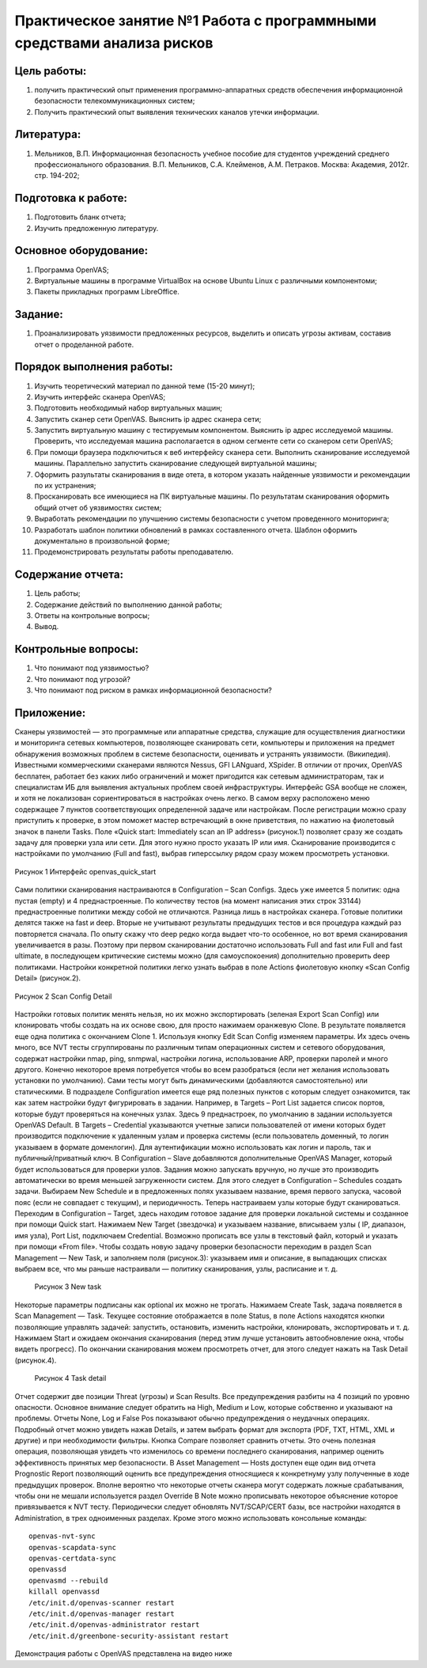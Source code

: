 Практическое занятие №1 Работа с программными средствами анализа рисков
=======================================================================

Цель работы:
------------

#. получить практический опыт применения программно-аппаратных средств обеспечения информационной безопасности телекоммуникационных систем;
#. Получить практический опыт выявления технических каналов утечки информации.

Литература:
-----------

#. Мельников, В.П. Информационная безопасность учебное пособие для студентов учреждений среднего профессионального образования. В.П. Мельников, С.А. Клейменов, А.М. Петраков. Москва: Академия, 2012г. стр. 194-202;

Подготовка к работе:
--------------------

#. Подготовить бланк отчета;
#. Изучить предложенную литературу.

Основное оборудование:
----------------------

#. Программа OpenVAS;
#. Виртуальные машины в программе VirtualBox на основе Ubuntu Linux с различными компонентоми;
#. Пакеты прикладных программ LibreOffice.

Задание:
--------

#. Проанализировать уязвимости предложенных ресурсов, выделить и описать угрозы активам, составив отчет о проделанной работе.

Порядок выполнения работы:
--------------------------

#. Изучить теоретический материал по данной теме (15-20 минут);
#. Изучить интерфейс сканера OpenVAS;
#. Подготовить необходимый набор виртуальных машин;
#. Запустить сканер сети OpenVAS. Выяснить ip адрес сканера сети;
#. Запустить виртуальную машину с тестируемым компонентом. Выяснить ip адрес исследуемой машины. Проверить, что исследуемая  машина располагается в одном сегменте сети со сканером сети OpenVAS;
#. При помощи браузера подключиться к веб интерфейсу сканера сети. Выполнить сканирование исследуемой машины. Параллельно запустить сканирование следующей виртуальной машины;
#. Оформить разультаты сканирования в виде отета, в котором указать найденные уязвимости и рекомендации по их устранения;
#. Просканировать все имеющиеся на ПК виртуальные машины. По результатам сканирования оформить общий отчет об уязвимостях систем;
#. Выработать рекомендации по улучшению системы безопасности с учетом проведенного мониторинга;
#. Разработать шаблон политики обновлений в рамках составленного отчета. Шаблон  оформить документально в произвольной форме;
#. Продемонстрировать результаты работы преподавателю.

Содержание отчета:
------------------

#. Цель работы;
#. Содержание действий по выполнению данной работы;
#. Ответы на контрольные вопросы;
#. Вывод.

Контрольные вопросы:
--------------------

#. Что понимают под уязвимостью?
#. Что понимают под угрозой?
#. Что понимают под риском в рамках информационной безопасности?

Приложение:
-----------

Сканеры уязвимостей — это программные или аппаратные средства, служащие для осуществления диагностики и мониторинга сетевых компьютеров, позволяющее сканировать сети, компьютеры и приложения на предмет обнаружения возможных проблем в системе безопасности, оценивать и устранять уязвимости. (Википедия).
Известными коммерческими сканерами являются Nessus, GFI LANguard, XSpider.
В отличии от прочих, OpenVAS бесплатен, работает без каких либо ограничений и может пригодится как сетевым администраторам, так и специалистам ИБ для выявления актуальных проблем своей инфраструктуры. 
Интерфейс GSA вообще не сложен, и хотя не локализован сориентироваться в настройках очень легко. В самом верху расположено меню содержащее 7 пунктов соответствующих определенной задаче или настройкам. После регистрации можно сразу приступить к проверке, в этом поможет мастер встречающий в окне приветствия, по нажатию на фиолетовый значок в панели Tasks. Поле «Quick start: Immediately scan an IP address» (рисунок.1) позволяет сразу же создать задачу для проверки узла или сети. Для этого нужно просто указать IP или имя. Сканирование производится с настройками по умолчанию (Full and fast), выбрав гиперссылку рядом сразу можем просмотреть установки.

.. figure:: _static/openvas_quick_start.png
       :scale: 100 %
       :align: center
       :alt: интерфейс openvas_quick_start

       Рисунок 1 Интерфейс openvas_quick_start

Сами политики сканирования настраиваются в Configuration – Scan Configs. Здесь уже имеется 5 политик: одна пустая (empty) и 4 преднастроенные. По количеству тестов (на момент написания этих строк 33144) преднастроенные политики между собой не отличаются. Разница лишь в настройках сканера. Готовые политики делятся также на fast и deep. Вторые не учитывают результаты предыдущих тестов и вся процедура каждый раз повторяется сначала. По опыту скажу что deep редко когда выдает что-то особенное, но вот время сканирования увеличивается в разы. Поэтому при первом сканировании достаточно использовать Full and fast или Full and fast ultimate, в последующем критические системы можно (для самоуспокоения) дополнительно проверить deep политиками. Настройки конкретной политики легко узнать выбрав в поле Actions фиолетовую кнопку «Scan Config Detail» (рисунок.2).

.. figure:: _static/Scan_Config_Detail.jpg
       :scale: 100 %
       :align: center
       :alt: интерфейс openvas_quick_start

       Рисунок 2 Scan Config Detail

Настройки готовых политик менять нельзя, но их можно экспортировать (зеленая Export Scan Config) или клонировать чтобы создать на их основе свою, для просто нажимаем оранжевую Clone. В результате появляется еще одна политика с окончанием Clone 1. Используя кнопку Edit Scan Config изменяем параметры. Их здесь очень много, все NVT тесты сгруппированы по различным типам операционных систем и сетевого оборудования, содержат настройки nmap, ping, snmpwal, настройки логина, использование ARP, проверки паролей и много другого. Конечно некоторое время потребуется чтобы во всем разобраться (если нет желания использовать установки по умолчанию). Сами тесты могут быть динамическими (добавляются самостоятельно) или статическими.
В подразделе Configuration имеется еще ряд полезных пунктов с которым следует ознакомится, так как затем настройки будут фигурировать в задании. Например, в Targets – Port List задается список портов, которые будут проверяться на конечных узлах. Здесь 9 преднастроек, по умолчанию в задании используется OpenVAS Default. В Targets – Credential указываются учетные записи пользователей от имени которых будет производится подключение к удаленным узлам и проверка системы (если пользователь доменный, то логин указываем в формате домен\логин). Для аутентификации можно использовать как логин и пароль, так и публичный/приватный ключ. В Configuration – Slave добавляются дополнительные OpenVAS Manager, который будет использоваться для проверки узлов. Задания можно запускать вручную, но лучше это производить автоматически во время меньшей загруженности систем. Для этого следует в Configuration – Schedules создать задачи. Выбираем New Schedule и в предложенных полях указываем название, время первого запуска, часовой пояс (если не совпадает с текущим), и периодичность.
Теперь настраиваем узлы которые будут сканироваться. Переходим в Configuration – Target, здесь находим готовое задание для проверки локальной системы и созданное при помощи Quick start. Нажимаем New Target (звездочка) и указываем название, вписываем узлы ( IP, диапазон, имя узла), Port List, подключаем Credential. Возможно прописать все узлы в текстовый файл, который и указать при помощи «From file».
Чтобы создать новую задачу проверки безопасности переходим в раздел Scan Management — New Task, и заполняем поля (рисунок.3): указываем имя и описание, в выпадающих списках выбраем все, что мы раньше настраивали — политику сканирования, узлы, расписание и т. д.	

 .. figure:: _static/new_task.jpg
       :scale: 100 %
       :align: center
       :alt: интерфейс openvas_quick_start

       Рисунок 3 New task
  
Некоторые параметры подписаны как optional их можно не трогать. Нажимаем Create Task, задача появляется в Scan Management — Task. Текущее состояние отображается в поле Status, в поле Actions находятся кнопки позволяющие управлять задачей: запустить, остановить, изменить настройки, клонировать, экспортировать и т. д. Нажимаем Start и ожидаем окончания сканирования (перед этим лучше установить автообновление окна, чтобы видеть прогресс). По окончании сканирования можем просмотреть отчет, для этого следует нажать на Task Detail (рисунок.4).

 .. figure:: _static/task_detail.jpg
       :scale: 100 %
       :align: center
       :alt: интерфейс openvas_quick_start

       Рисунок 4 Task detail

Отчет содержит две позиции Threat (угрозы) и Scan Results. Все предупреждения разбиты на 4 позиций по уровню опасности. Основное внимание следует обратить на High, Medium и Low, которые собственно и указывают на проблемы. Отчеты None, Log и False Pos показывают обычно предупреждения о неудачных операциях. Подробный отчет можно увидеть нажав Details, и затем выбрать формат для экспорта (PDF, TXT, HTML, XML и другие) и при необходимости фильтры. Кнопка Compare позволяет сравнить отчеты. Это очень полезная операция, позволяющая увидеть что изменилось со времени последнего сканирования, например оценить эффективность принятых мер безопасности.
В Asset Management — Hosts доступен еще один вид отчета Prognostic Report позволяющий оценить все предупреждения относящиеся к конкретнуму узлу полученные в ходе предыдущих проверок. Вполне вероятно что некоторые отчеты сканера могут содержать ложные срабатывания, чтобы они не мешали используется раздел Override В Note можно прописывать некоторое объяснение которое привязывается к NVT тесту.
Периодически следует обновлять NVT/SCAP/CERT базы, все настройки находятся в Administration, в трех одноименных разделах. Кроме этого можно использовать консольные команды:
:: 


 openvas-nvt-sync
 openvas-scapdata-sync
 openvas-certdata-sync
 openvassd
 openvasmd --rebuild
 killall openvassd
 /etc/init.d/openvas-scanner restart
 /etc/init.d/openvas-manager restart
 /etc/init.d/openvas-administrator restart
 /etc/init.d/greenbone-security-assistant restart

Демонстрация работы с OpenVAS представлена на видео ниже